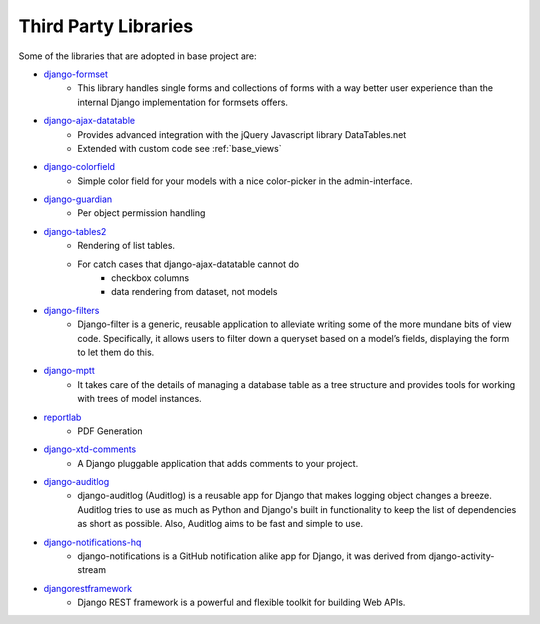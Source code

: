 .. _third_party_libraries:

Third Party Libraries
======================================================================

Some of the libraries that are adopted in base project are:

* `django-formset <https://github.com/jrief/django-formset>`_
    * This library handles single forms and collections of forms with a way better user experience than the internal Django implementation for formsets offers.
* `django-ajax-datatable <https://github.com/morlandi/django-ajax-datatable>`_
    * Provides advanced integration with the jQuery Javascript library DataTables.net
    * Extended with custom code see :ref:`base_views`
* `django-colorfield <https://pypi.org/project/django-colorfield/>`_
    * Simple color field for your models with a nice color-picker in the admin-interface.
* `django-guardian <https://github.com/django-guardian/django-guardian/tree/55beb9893310b243cbd6f578f9665c3e7c76bf96>`_
    * Per object permission handling
* `django-tables2 <https://django-tables2.readthedocs.io/en/latest/>`_
    * Rendering of list tables. 
    * For catch cases that django-ajax-datatable cannot do
        * checkbox columns
        * data rendering from dataset, not models
* `django-filters <https://django-filter.readthedocs.io/en/stable/>`_
    * Django-filter is a generic, reusable application to alleviate writing some of the more mundane bits of view code. 
      Specifically, it allows users to filter down a queryset based on a model’s fields, displaying the form to let them do this.
* `django-mptt <https://django-mptt.readthedocs.io/en/latest/>`_
    * It takes care of the details of managing a database table as a tree structure and provides tools for working with trees of model instances.
* `reportlab <https://www.reportlab.com/>`_
    * PDF Generation
* `django-xtd-comments <https://django-comments-xtd.readthedocs.io/en/latest/>`_
    * A Django pluggable application that adds comments to your project.
* `django-auditlog <https://github.com/jazzband/django-auditlog>`_
    * django-auditlog (Auditlog) is a reusable app for Django that makes logging object changes a breeze. 
      Auditlog tries to use as much as Python and Django's built in functionality to keep the list of dependencies as short as possible. 
      Also, Auditlog aims to be fast and simple to use.
* `django-notifications-hq <https://github.com/django-notifications/django-notifications>`_
    * django-notifications is a GitHub notification alike app for Django, 
      it was derived from django-activity-stream
* `djangorestframework <https://www.django-rest-framework.org/>`_
    * Django REST framework is a powerful and flexible toolkit for building Web APIs.